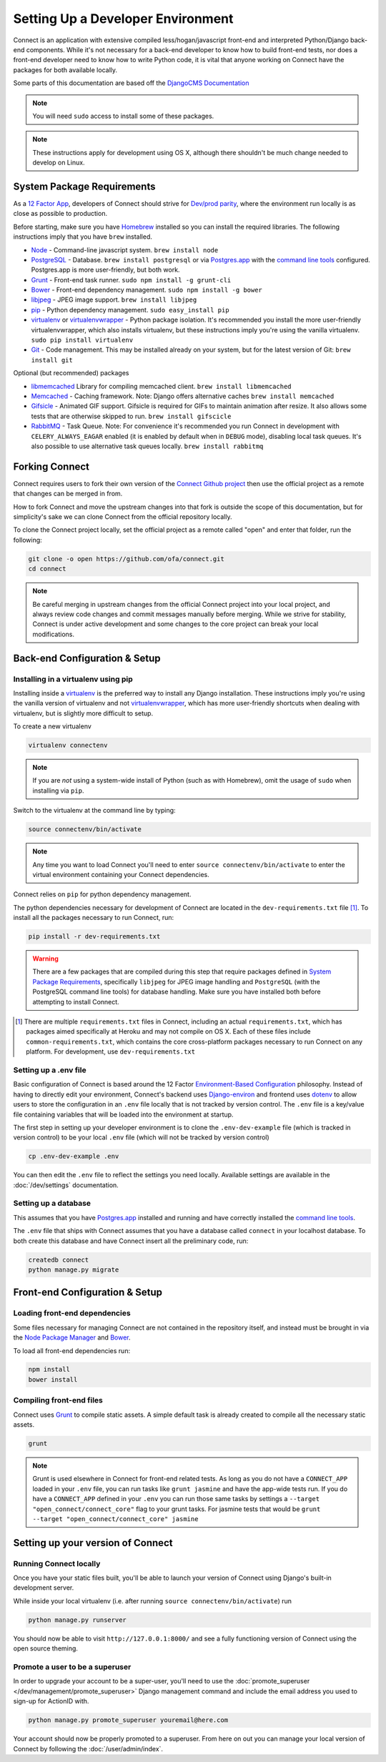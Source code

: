 **********************************
Setting Up a Developer Environment
**********************************

Connect is an application with extensive compiled less/hogan/javascript front-end and interpreted Python/Django back-end components. While it's not necessary for a back-end developer to know how to build front-end tests, nor does a front-end developer need to know how to write Python code, it is vital that anyone working on Connect have the packages for both available locally.

Some parts of this documentation are based off the `DjangoCMS Documentation <http://docs.django-cms.org/en/develop/how_to/install.html>`_

.. note:: You will need ``sudo`` access to install some of these packages.

.. note:: These instructions apply for development using OS X, although there shouldn't be much change needed to develop on Linux.


System Package Requirements
===========================

As a `12 Factor App`_, developers of Connect should strive for `Dev/prod parity`_, where the environment run locally is as close as possible to production.

Before starting, make sure you have `Homebrew`_ installed so you can install the required libraries. The following instructions imply that you have ``brew`` installed.

* `Node`_ - Command-line javascript system. ``brew install node``
* `PostgreSQL`_ - Database. ``brew install postgresql`` or via `Postgres.app`_ with the `command line tools <http://postgresapp.com/documentation/cli-tools.html>`_ configured. Postgres.app is more user-friendly, but both work.
* `Grunt`_ - Front-end task runner. ``sudo npm install -g grunt-cli``
* `Bower`_ - Front-end dependency management. ``sudo npm install -g bower``
* `libjpeg`_ - JPEG image support. ``brew install libjpeg``
* `pip`_ - Python dependency management. ``sudo easy_install pip``
* `virtualenv`_ or `virtualenvwrapper`_ - Python package isolation. It's recommended you install the more user-friendly virtualenvwrapper, which also installs virtualenv, but these instructions imply you're using the vanilla virtualenv. ``sudo pip install virtualenv``
* `Git`_ - Code management. This may be installed already on your system, but for the latest version of Git: ``brew install git``


Optional (but recommended) packages

* `libmemcached`_ Library for compiling memcached client. ``brew install libmemcached``
* `Memcached`_ - Caching framework. Note: Django offers alternative caches ``brew install memcached``
* `Gifsicle`_ - Animated GIF support. Gifsicle is required for GIFs to maintain animation after resize. It also allows some tests that are otherwise skipped to run. ``brew install gifscicle``
* `RabbitMQ`_ - Task Queue. Note: For convenience it's recommended you run Connect in development with ``CELERY_ALWAYS_EAGAR`` enabled (it is enabled by default when in ``DEBUG`` mode), disabling local task queues. It's also possible to use alternative task queues locally. ``brew install rabbitmq``


.. _12 Factor App: http://12factor.net/
.. _Dev/prod parity: http://12factor.net/dev-prod-parity

.. _Homebrew: http://brew.sh/

.. _Node: https://nodejs.org/en/
.. _PostgreSQL: http://www.postgresql.org/
.. _Postgres.app: http://postgresapp.com/
.. _Grunt: http://gruntjs.com/
.. _Bower: http://bower.io/
.. _libjpeg: http://libjpeg.sourceforge.net/
.. _pip: https://pip.readthedocs.org/en/stable/
.. _virtualenv: https://pypi.python.org/pypi/virtualenv
.. _virtualenvwrapper: https://virtualenvwrapper.readthedocs.org/en/latest/
.. _GIT: https://git-scm.com/

.. _libmemcached: http://
.. _Memcached: http://memcached.org/
.. _Gifsicle: https://www.lcdf.org/gifsicle/
.. _RabbitMQ: https://www.rabbitmq.com/


Forking Connect
===============

Connect requires users to fork their own version of the `Connect Github project`_ then use the official project as a remote that changes can be merged in from.

How to fork Connect and move the upstream changes into that fork is outside the scope of this documentation, but for simplicity's sake we can clone Connect from the official repository locally.

To clone the Connect project locally, set the official project as a remote called "open" and enter that folder, run the following:

.. code-block:: bash

  git clone -o open https://github.com/ofa/connect.git
  cd connect


.. note::
    Be careful merging in upstream changes from the official Connect project into your local project, and always review code changes and commit messages manually before merging. While we strive for stability, Connect is under active development and some changes to the core project can break your local modifications.

.. _Connect Github project: https://github.com/ofa/connect


Back-end Configuration & Setup
==============================


Installing in a virtualenv using pip
------------------------------------

Installing inside a `virtualenv`_ is the preferred way to install any Django
installation. These instructions imply you're using the vanilla version of
virtualenv and not virtualenvwrapper_, which has more user-friendly shortcuts
when dealing with virtualenv, but is slightly more difficult to setup.

To create a new virtualenv

.. code-block:: bash

    virtualenv connectenv

.. note:: If you are *not* using a system-wide install of Python (such as with Homebrew),
          omit the usage of ``sudo`` when installing via ``pip``.

Switch to the virtualenv at the command line by typing:

.. code-block:: bash

  source connectenv/bin/activate


.. note::
    Any time you want to load Connect you'll need to enter ``source connectenv/bin/activate`` to enter the virtual environment containing your Connect dependencies.


Connect relies on ``pip`` for python dependency management.

The python dependencies necessary for development of Connect are located in the ``dev-requirements.txt`` file [1]_.  To install all the packages necessary to run Connect, run:

.. code-block:: bash

    pip install -r dev-requirements.txt


.. warning::
    There are a few packages that are compiled during this step that require packages defined in `System Package Requirements <#system-package-requirements>`_, specifically ``libjpeg`` for JPEG image handling and ``PostgreSQL`` (with the PostgreSQL command line tools) for database handling. Make sure you have installed both before attempting to install Connect.


.. [1] There are multiple ``requirements.txt`` files in Connect, including an actual ``requirements.txt``, which has packages aimed specifically at Heroku and may not compile on OS X. Each of these files include ``common-requirements.txt``, which contains the core cross-platform packages necessary to run Connect on any platform. For development, use ``dev-requirements.txt``


Setting up a .env file
----------------------

Basic configuration of Connect is based around the 12 Factor `Environment-Based Configuration`_ philosophy. Instead of having to directly edit your environment, Connect's backend uses `Django-environ`_ and frontend uses `dotenv`_ to allow users to store the configuration in an ``.env`` file locally that is not tracked by version control. The ``.env`` file is a key/value file containing variables that will be loaded into the environment at startup.

The first step in setting up your developer environment is to clone the ``.env-dev-example`` file (which is tracked in version control) to be your local ``.env`` file (which will not be tracked by version control)

.. code-block:: bash

    cp .env-dev-example .env

You can then edit the ``.env`` file to reflect the settings you need locally. Available settings are available in the :doc:`/dev/settings` documentation.

.. _Environment-Based Configuration: http://12factor.net/config
.. _Django-environ: https://django-environ.readthedocs.org/en/latest/
.. _dotenv: https://github.com/motdotla/dotenv


Setting up a database
---------------------

This assumes that you have `Postgres.app`_ installed and running and have correctly installed the `command line tools <http://postgresapp.com/documentation/cli-tools.html>`_.

The ``.env`` file that ships with Connect assumes that you have a database called ``connect`` in your localhost database. To both create this database and have Connect insert all the preliminary code, run:

.. code-block:: bash

    createdb connect
    python manage.py migrate


Front-end Configuration & Setup
===============================

Loading front-end dependencies
------------------------------

Some files necessary for managing Connect are not contained in the repository itself, and instead must be brought in via the `Node Package Manager`_ and `Bower`_.

To load all front-end dependencies run:

.. code-block:: bash

    npm install
    bower install


.. _Node Package Manager: https://www.npmjs.com/


Compiling front-end files
-------------------------

Connect uses `Grunt`_ to compile static assets. A simple default task is already created to compile all the necessary static assets.

.. code-block:: bash

    grunt


.. note::
    Grunt is used elsewhere in Connect for front-end related tests. As long as you do not have a ``CONNECT_APP`` loaded in your ``.env`` file, you can run tasks like ``grunt jasmine`` and have the app-wide tests run. If you do have a ``CONNECT_APP`` defined in your ``.env`` you can run those same tasks by settings a ``--target "open_connect/connect_core"`` flag to your grunt tasks. For jasmine tests that would be ``grunt --target "open_connect/connect_core" jasmine``


.. _Jasmine: https://jasmine.github.io/


Setting up your version of Connect
==================================

Running Connect locally
-----------------------

Once you have your static files built, you'll be able to launch your version of Connect using Django's built-in development server.

While inside your local virtualenv (i.e. after running ``source connectenv/bin/activate``) run


.. code-block:: bash

    python manage.py runserver


You should now be able to visit ``http://127.0.0.1:8000/`` and see a fully functioning version of Connect using the open source theming.


Promote a user to be a superuser
--------------------------------

In order to upgrade your account to be a super-user, you'll need to use the :doc:`promote_superuser </dev/management/promote_superuser>` Django management command and include the email address you used to sign-up for ActionID with.

.. code-block:: bash

    python manage.py promote_superuser youremail@here.com


Your account should now be properly promoted to a superuser. From here on out you can manage your local version of Connect by following the :doc:`/user/admin/index`.
